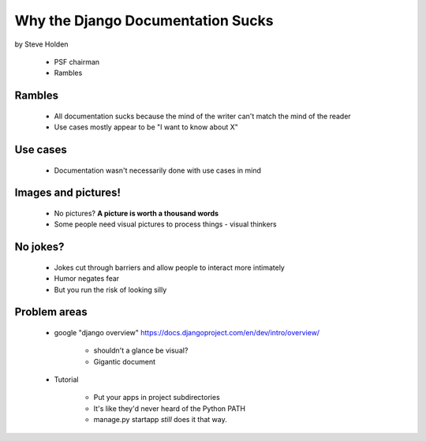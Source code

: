 ============================================
Why the Django Documentation Sucks
============================================

by Steve Holden

 * PSF chairman
 * Rambles
 
Rambles
=======

 * All documentation sucks because the mind of the writer can't match the mind of the reader
 * Use cases mostly appear to be "I want to know about X"

Use cases
============

 * Documentation wasn't necessarily done with use cases in mind
 
Images and pictures!
======================

 * No pictures? **A picture is worth a thousand words**
 * Some people need visual pictures to process things - visual thinkers

No jokes?
===========

 * Jokes cut through barriers and allow people to interact more intimately
 * Humor negates fear
 * But you run the risk of looking silly

Problem areas
==============

 * google "django overview" https://docs.djangoproject.com/en/dev/intro/overview/

    * shouldn't a glance be visual?
    * Gigantic document
   
 * Tutorial   
    
    * Put your apps in project subdirectories
    * It's like they'd never heard of the Python PATH
    * manage.py startapp *still* does it that way.
    
 